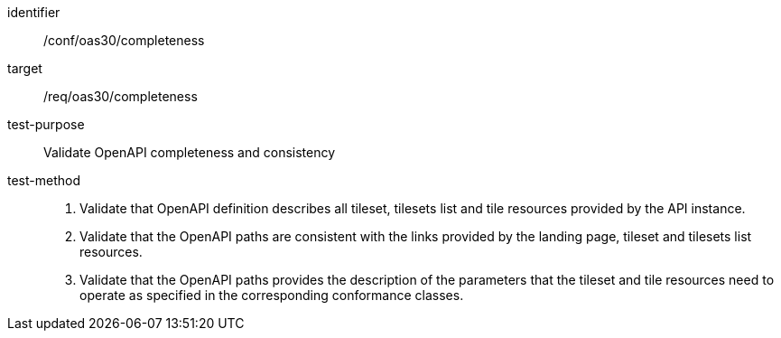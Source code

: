 [[ats_oas30_completeness]]
////
[width="90%",cols="2,6a"]
|===
^|*Abstract Test {counter:ats-id}* |*/conf/oas30/completeness*
^|Test Purpose |Validate OpenAPI completeness and consistency
^|Requirement |/req/oas30/completeness
^|Test Method |1. Validate that OpenAPI definition describes all tileset, tilesets list and tile resources provided by the API instance.

2. Validate that the OpenAPI paths are consistent with the links provided by the landing page, tileset and tilesets list resources.

3. Validate that the OpenAPI paths provides the description of the parameters that the tileset and tile resources need to operate as specified in the corresponding conformance classes.
|===
////


[abstract_test]
====
[%metadata]
identifier:: /conf/oas30/completeness
target:: /req/oas30/completeness
test-purpose:: Validate OpenAPI completeness and consistency
test-method::
+
--
1. Validate that OpenAPI definition describes all tileset, tilesets list and tile resources provided by the API instance.

2. Validate that the OpenAPI paths are consistent with the links provided by the landing page, tileset and tilesets list resources.

3. Validate that the OpenAPI paths provides the description of the parameters that the tileset and tile resources need to operate as specified in the corresponding conformance classes.
--
====
